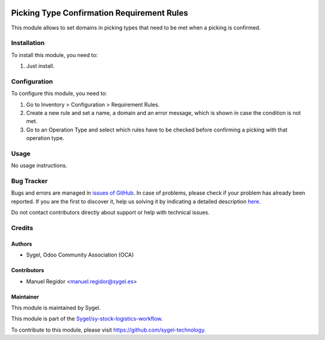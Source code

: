 .. image:: https://img.shields.io/badge/licence-AGPL--3-blue.svg
  :target: http://www.gnu.org/licenses/agpl
  :alt: License: AGPL-3

===========================================
Picking Type Confirmation Requirement Rules
===========================================

This module allows to set domains in picking types that need to be met when a picking is confirmed.


Installation
============

To install this module, you need to:

#. Just install.


Configuration
=============

To configure this module, you need to:

#. Go to Inventory > Configuration > Requirement Rules.
#. Create a new rule and set a name, a domain and an error message, which is shown in case the condition is not met.
#. Go to an Operation Type and select which rules have to be checked before confirming a picking with that operation type.


Usage
=====

No usage instructions.


Bug Tracker
===========

Bugs and errors are managed in `issues of GitHub <https://github.com/sygel-technology/sy-stock-logistics-workflow/issues>`_.
In case of problems, please check if your problem has already been
reported. If you are the first to discover it, help us solving it by indicating
a detailed description `here <https://github.com/sygel-technology/sy-stock-logistics-workflow/issues/new>`_.

Do not contact contributors directly about support or help with technical issues.


Credits
=======

Authors
~~~~~~~

* Sygel, Odoo Community Association (OCA)


Contributors
~~~~~~~~~~~~

* Manuel Regidor <manuel.regidor@sygel.es>


Maintainer
~~~~~~~~~~

This module is maintained by Sygel.

.. image:: https://www.sygel.es/logo.png
   :alt: Sygel
   :target: https://www.sygel.es

This module is part of the `Sygel/sy-stock-logistics-workflow <https://github.com/sygel-technology/sy-stock-logistics-workflow/>`_.

To contribute to this module, please visit https://github.com/sygel-technology.
